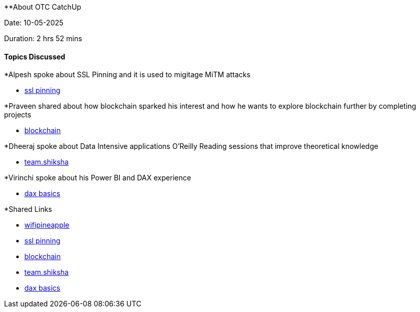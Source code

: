 **About OTC CatchUp

Date: 10-05-2025

Duration: 2 hrs 52 mins

==== Topics Discussed

*Alpesh spoke about SSL Pinning and it is used to migitage MiTM attacks
      
      ** link:https://www.indusface.com/learning/what-is-ssl-pinning-a-quick-walk-through/[ssl pinning^]

*Praveen shared about how blockchain sparked his interest and how he wants to explore blockchain further by completing projects 
      
      ** link:https://consensys.io/blockchain-use-cases[blockchain^]

*Dheeraj spoke about Data Intensive applications O'Reilly Reading sessions that improve theoretical knowledge

      ** link:https://team.shiksha[team.shiksha^]

*Virinchi spoke about his  Power BI and DAX experience  
      
      ** link:https://learn.microsoft.com/en-us/power-bi/transform-model/desktop-quickstart-learn-dax-basics[dax basics^]

*Shared Links

   ** link:https://shop.hak5.org/products/wifi-pineapple?srsltid=AfmBOopxg3fem7zElDx-KNNiFmUH2D8Lt96F3aX48iIMuTOA3SM14leA[wifipineapple^]
   ** link:https://www.indusface.com/learning/what-is-ssl-pinning-a-quick-walk-through/[ssl pinning^]
   ** link:https://consensys.io/blockchain-use-cases[blockchain^]
   ** link:https://team.shiksha[team.shiksha^]
   ** link:https://learn.microsoft.com/en-us/power-bi/transform-model/desktop-quickstart-learn-dax-basics[dax basics^]

